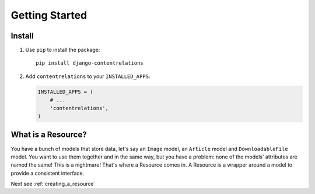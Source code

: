 ===============
Getting Started
===============

Install
=======

#. Use ``pip`` to install the package::

       pip install django-contentrelations

#. Add ``contentrelations`` to your ``INSTALLED_APPS``:

   .. code-block:: python

      INSTALLED_APPS = (
          # ...
          'contentrelations',
      )

What is a Resource?
===================

You have a bunch of models that store data, let's say an ``Image`` model, an ``Article`` model and ``DownloadableFile`` model. You want to use them together and in the same way, but you have a problem: none of the models' attributes are named the same! This is a nightmare! That's where a Resource comes in. A Resource is a wrapper around a model to provide a consistent interface.


Next see :ref:`creating_a_resource`
